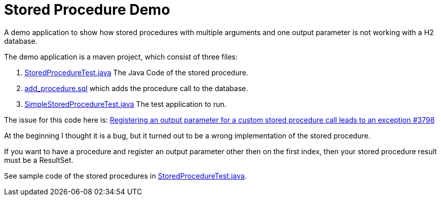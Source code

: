 = Stored Procedure Demo

A demo application to show how stored procedures with multiple arguments and one output parameter 
is not working with a H2 database.

The demo application is a maven project, which consist of three files:

. link:src/main/java/com/example/storedproc/StoredProcedureTest.java[StoredProcedureTest.java]
The Java Code of the stored procedure.
. link:src/main/resources/add_procedure.sql[add_procedure.sql] which adds the procedure call to the 
database.
. link:src/main/java/com/example/storedproc/SimpleStoredProcedureTest.java[SimpleStoredProcedureTest.java]
The test application to run.

The issue for this code here is: 
https://github.com/h2database/h2database/issues/3798[ Registering an output parameter for a custom stored procedure call leads to an exception #3798 ]

At the beginning I thought it is a bug, but it turned out to be a wrong implementation of the stored
procedure.

If you want to have a procedure and register an output parameter other then on the first index, then
your stored procedure result must be a ResultSet.

See sample code of the stored procedures in
link:src/main/java/com/example/storedproc/StoredProcedureTest.java[StoredProcedureTest.java].
